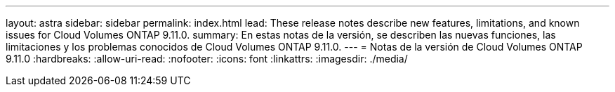 ---
layout: astra 
sidebar: sidebar 
permalink: index.html 
lead: These release notes describe new features, limitations, and known issues for Cloud Volumes ONTAP 9.11.0. 
summary: En estas notas de la versión, se describen las nuevas funciones, las limitaciones y los problemas conocidos de Cloud Volumes ONTAP 9.11.0. 
---
= Notas de la versión de Cloud Volumes ONTAP 9.11.0
:hardbreaks:
:allow-uri-read: 
:nofooter: 
:icons: font
:linkattrs: 
:imagesdir: ./media/


